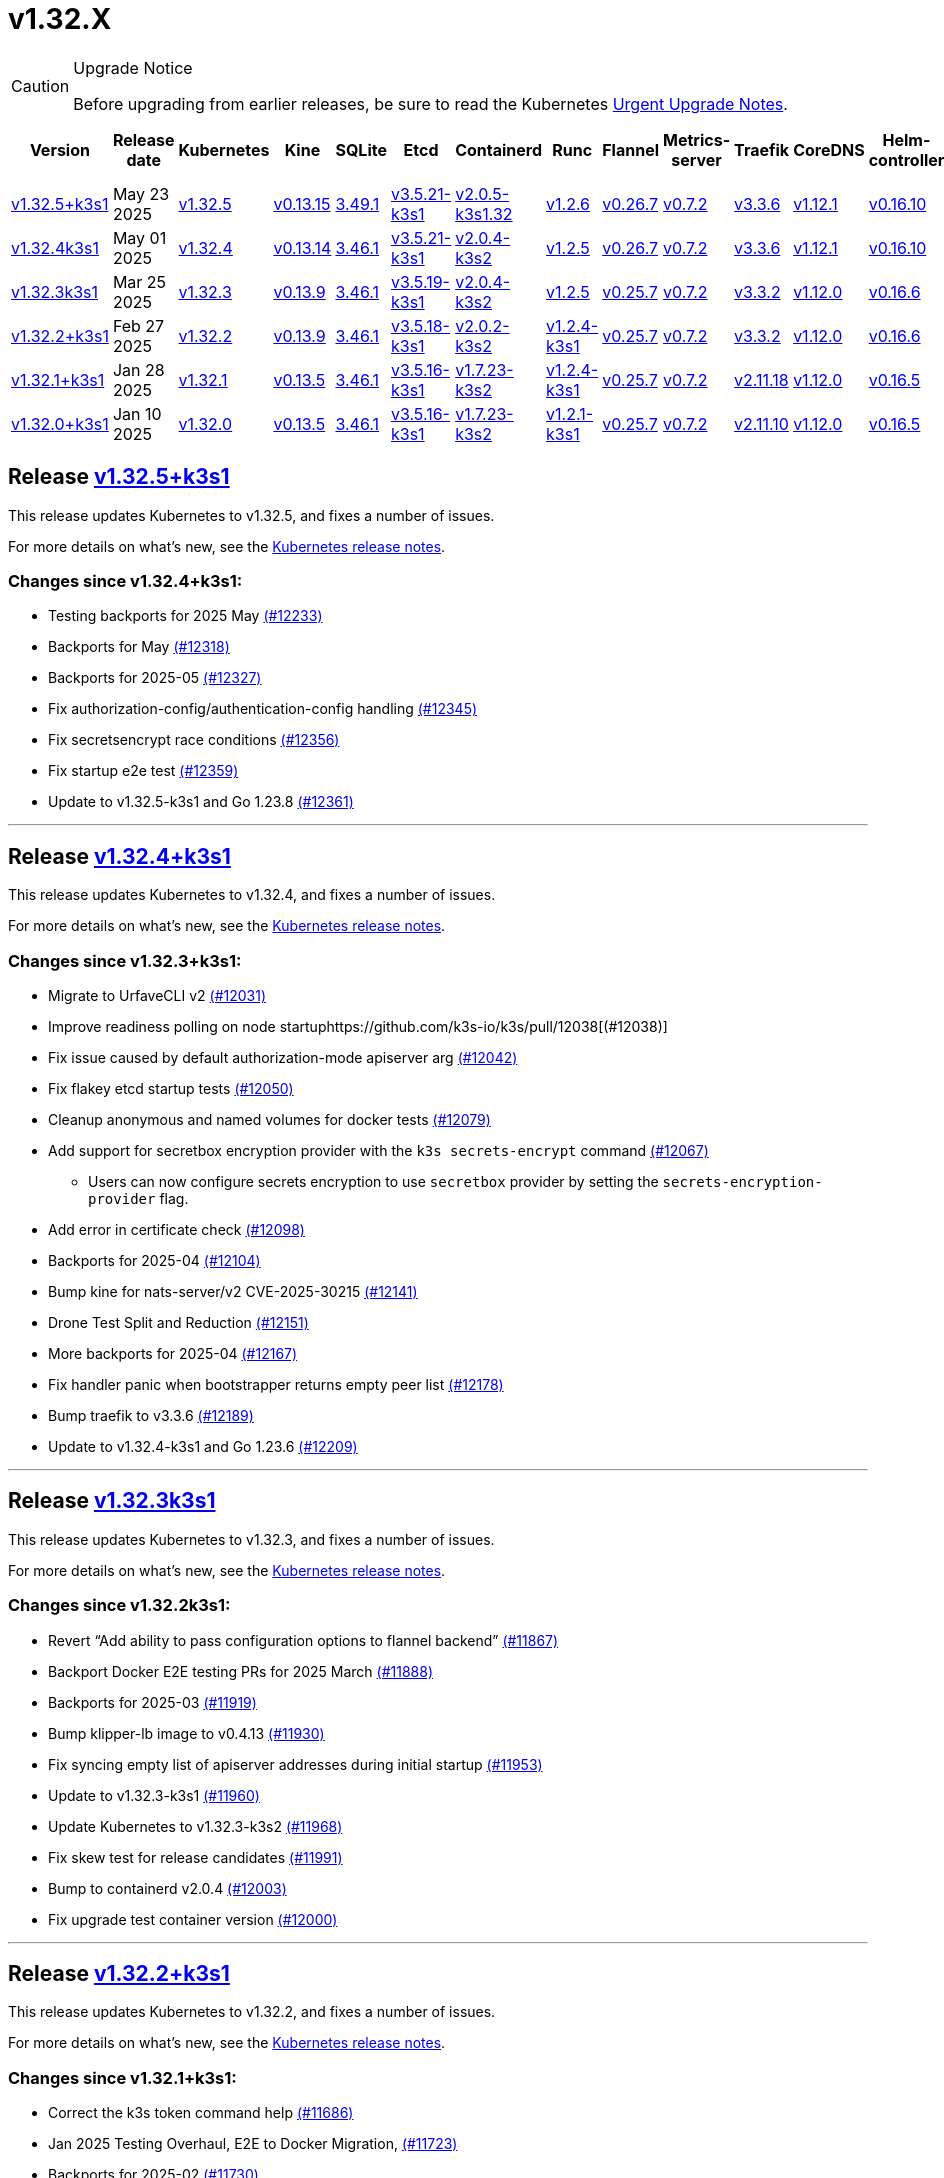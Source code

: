 = v1.32.X
:page-role: -toc

[CAUTION]
.Upgrade Notice
====
Before upgrading from earlier releases, be sure to read the Kubernetes https://github.com/kubernetes/kubernetes/blob/master/CHANGELOG/CHANGELOG-1.32.md#urgent-upgrade-notes[Urgent Upgrade Notes].
====

|===
| Version | Release date | Kubernetes | Kine | SQLite | Etcd | Containerd | Runc | Flannel | Metrics-server | Traefik | CoreDNS | Helm-controller | Local-path-provisioner

| xref:#_release_v1_32_5k3s1[v1.32.5+k3s1]
| May 23 2025
| https://github.com/kubernetes/kubernetes/blob/master/CHANGELOG/CHANGELOG-1.32.md#v1325[v1.32.5]
| https://github.com/k3s-io/kine/releases/tag/v0.13.15[v0.13.15]
| https://sqlite.org/releaselog/3_49_1.html[3.49.1]
| https://github.com/k3s-io/etcd/releases/tag/v3.5.21-k3s1[v3.5.21-k3s1]
| https://github.com/k3s-io/containerd/releases/tag/v2.0.5-k3s1.32[v2.0.5-k3s1.32]
| https://github.com/opencontainers/runc/releases/tag/v1.2.6[v1.2.6]
| https://github.com/flannel-io/flannel/releases/tag/v0.26.7[v0.26.7]
| https://github.com/kubernetes-sigs/metrics-server/releases/tag/v0.7.2[v0.7.2]
| https://github.com/traefik/traefik/releases/tag/v3.3.6[v3.3.6]
| https://github.com/coredns/coredns/releases/tag/v1.12.1[v1.12.1]
| https://github.com/k3s-io/helm-controller/releases/tag/v0.16.10[v0.16.10]
| https://github.com/rancher/local-path-provisioner/releases/tag/v0.0.31[v0.0.31]

| xref:#_release_v1_32_4k3s1[v1.32.4k3s1]
| May 01 2025
| https://github.com/kubernetes/kubernetes/blob/master/CHANGELOG/CHANGELOG-1.32.md#v1324[v1.32.4]
| https://github.com/k3s-io/kine/releases/tag/v0.13.14[v0.13.14]
| https://sqlite.org/releaselog/3_46_1.html[3.46.1]
| https://github.com/k3s-io/etcd/releases/tag/v3.5.21-k3s1[v3.5.21-k3s1]
| https://github.com/k3s-io/containerd/releases/tag/v2.0.4-k3s2[v2.0.4-k3s2]
| https://github.com/opencontainers/runc/releases/tag/v1.2.5[v1.2.5]
| https://github.com/flannel-io/flannel/releases/tag/v0.26.7[v0.26.7]
| https://github.com/kubernetes-sigs/metrics-server/releases/tag/v0.7.2[v0.7.2]
| https://github.com/traefik/traefik/releases/tag/v3.3.6[v3.3.6]
| https://github.com/coredns/coredns/releases/tag/v1.12.1[v1.12.1]
| https://github.com/k3s-io/helm-controller/releases/tag/v0.16.10[v0.16.10]
| https://github.com/rancher/local-path-provisioner/releases/tag/v0.0.31[v0.0.31]

| xref:#_release_v1_32_3k3s1[v1.32.3k3s1]
| Mar 25 2025
| https://github.com/kubernetes/kubernetes/blob/master/CHANGELOG/CHANGELOG-1.32.md#v1323[v1.32.3]
| https://github.com/k3s-io/kine/releases/tag/v0.13.9[v0.13.9]
| https://sqlite.org/releaselog/3_46_1.html[3.46.1]
| https://github.com/k3s-io/etcd/releases/tag/v3.5.19-k3s1[v3.5.19-k3s1]
| https://github.com/k3s-io/containerd/releases/tag/v2.0.4-k3s2[v2.0.4-k3s2]
| https://github.com/opencontainers/runc/releases/tag/v1.2.5[v1.2.5]
| https://github.com/flannel-io/flannel/releases/tag/v0.25.7[v0.25.7]
| https://github.com/kubernetes-sigs/metrics-server/releases/tag/v0.7.2[v0.7.2]
| https://github.com/traefik/traefik/releases/tag/v3.3.2[v3.3.2]
| https://github.com/coredns/coredns/releases/tag/v1.12.0[v1.12.0]
| https://github.com/k3s-io/helm-controller/releases/tag/v0.16.6[v0.16.6]
| https://github.com/rancher/local-path-provisioner/releases/tag/v0.0.31[v0.0.31]

| xref:#_release_v1_32_2k3s1[v1.32.2+k3s1]
| Feb 27 2025
| https://github.com/kubernetes/kubernetes/blob/master/CHANGELOG/CHANGELOG-1.32.md#v1322[v1.32.2]
| https://github.com/k3s-io/kine/releases/tag/v0.13.9[v0.13.9]
| https://sqlite.org/releaselog/3_46_1.html[3.46.1]
| https://github.com/k3s-io/etcd/releases/tag/v3.5.18-k3s1[v3.5.18-k3s1]
| https://github.com/k3s-io/containerd/releases/tag/v2.0.2-k3s2[v2.0.2-k3s2]
| https://github.com/opencontainers/runc/releases/tag/v1.2.4-k3s1[v1.2.4-k3s1]
| https://github.com/flannel-io/flannel/releases/tag/v0.25.7[v0.25.7]
| https://github.com/kubernetes-sigs/metrics-server/releases/tag/v0.7.2[v0.7.2]
| https://github.com/traefik/traefik/releases/tag/v3.3.2[v3.3.2]
| https://github.com/coredns/coredns/releases/tag/v1.12.0[v1.12.0]
| https://github.com/k3s-io/helm-controller/releases/tag/v0.16.6[v0.16.6]
| https://github.com/rancher/local-path-provisioner/releases/tag/v0.0.31[v0.0.31]

| xref:#_release_v1_32_1k3s1[v1.32.1+k3s1]
| Jan 28 2025
| https://github.com/kubernetes/kubernetes/blob/master/CHANGELOG/CHANGELOG-1.32.md#v1321[v1.32.1]
| https://github.com/k3s-io/kine/releases/tag/v0.13.5[v0.13.5]
| https://sqlite.org/releaselog/3_46_1.html[3.46.1]
| https://github.com/k3s-io/etcd/releases/tag/v3.5.16-k3s1[v3.5.16-k3s1]
| https://github.com/k3s-io/containerd/releases/tag/v1.7.23-k3s2[v1.7.23-k3s2]
| https://github.com/opencontainers/runc/releases/tag/v1.2.4-k3s1[v1.2.4-k3s1]
| https://github.com/flannel-io/flannel/releases/tag/v0.25.7[v0.25.7]
| https://github.com/kubernetes-sigs/metrics-server/releases/tag/v0.7.2[v0.7.2]
| https://github.com/traefik/traefik/releases/tag/v2.11.18[v2.11.18]
| https://github.com/coredns/coredns/releases/tag/v1.12.0[v1.12.0]
| https://github.com/k3s-io/helm-controller/releases/tag/v0.16.5[v0.16.5]
| https://github.com/rancher/local-path-provisioner/releases/tag/v0.0.30[v0.0.30]

| xref:#_release_v1_32_0k3s1[v1.32.0+k3s1]
| Jan 10 2025
| https://github.com/kubernetes/kubernetes/blob/master/CHANGELOG/CHANGELOG-1.32.md#v1320[v1.32.0]
| https://github.com/k3s-io/kine/releases/tag/v0.13.5[v0.13.5]
| https://sqlite.org/releaselog/3_46_1.html[3.46.1]
| https://github.com/k3s-io/etcd/releases/tag/v3.5.16-k3s1[v3.5.16-k3s1]
| https://github.com/k3s-io/containerd/releases/tag/v1.7.23-k3s2[v1.7.23-k3s2]
| https://github.com/opencontainers/runc/releases/tag/v1.2.1-k3s1[v1.2.1-k3s1]
| https://github.com/flannel-io/flannel/releases/tag/v0.25.7[v0.25.7]
| https://github.com/kubernetes-sigs/metrics-server/releases/tag/v0.7.2[v0.7.2]
| https://github.com/traefik/traefik/releases/tag/v2.11.10[v2.11.10]
| https://github.com/coredns/coredns/releases/tag/v1.12.0[v1.12.0]
| https://github.com/k3s-io/helm-controller/releases/tag/v0.16.5[v0.16.5]
| https://github.com/rancher/local-path-provisioner/releases/tag/v0.0.30[v0.0.30]
|===

== Release https://github.com/k3s-io/k3s/releases/tag/v1.32.5+k3s1[v1.32.5+k3s1]
// v1.32.5+k3s1

This release updates Kubernetes to v1.32.5, and fixes a number of issues.

For more details on what's new, see the https://github.com/kubernetes/kubernetes/blob/master/CHANGELOG/CHANGELOG-1.32.md#changelog-since-v1324[Kubernetes release notes].

=== Changes since v1.32.4+k3s1:

* Testing backports for 2025 May https://github.com/k3s-io/k3s/pull/12233[(#12233)]
* Backports for May https://github.com/k3s-io/k3s/pull/12318[(#12318)]
* Backports for 2025-05 https://github.com/k3s-io/k3s/pull/12327[(#12327)]
* Fix authorization-config/authentication-config handling https://github.com/k3s-io/k3s/pull/12345[(#12345)]
* Fix secretsencrypt race conditions https://github.com/k3s-io/k3s/pull/12356[(#12356)]
* Fix startup e2e test https://github.com/k3s-io/k3s/pull/12359[(#12359)]
* Update to v1.32.5-k3s1 and Go 1.23.8 https://github.com/k3s-io/k3s/pull/12361[(#12361)]

'''

== Release https://github.com/k3s-io/k3s/releases/tag/v1.32.4+k3s1[v1.32.4+k3s1]
// v1.32.4+k3s1

This release updates Kubernetes to v1.32.4, and fixes a number of issues.

For more details on what's new, see the https://github.com/kubernetes/kubernetes/blob/master/CHANGELOG/CHANGELOG-1.32.md#changelog-since-v1323[Kubernetes release notes].

=== Changes since v1.32.3+k3s1:

* Migrate to UrfaveCLI v2 https://github.com/k3s-io/k3s/pull/12031[(#12031)]
* Improve readiness polling on node startuphttps://github.com/k3s-io/k3s/pull/12038[(#12038)]
* Fix issue caused by default authorization-mode apiserver arg https://github.com/k3s-io/k3s/pull/12042[(#12042)]
* Fix flakey etcd startup tests https://github.com/k3s-io/k3s/pull/12050[(#12050)]
* Cleanup anonymous and named volumes for docker tests https://github.com/k3s-io/k3s/pull/12079[(#12079)]
* Add support for secretbox encryption provider with the `k3s secrets-encrypt` command https://github.com/k3s-io/k3s/pull/12067[(#12067)]
** Users can now configure secrets encryption to use `secretbox` provider by setting the `secrets-encryption-provider` flag.
* Add error in certificate check https://github.com/k3s-io/k3s/pull/12098[(#12098)]
* Backports for 2025-04 https://github.com/k3s-io/k3s/pull/12104[(#12104)]
* Bump kine for nats-server/v2 CVE-2025-30215 https://github.com/k3s-io/k3s/pull/12141[(#12141)]
* Drone Test Split and Reduction https://github.com/k3s-io/k3s/pull/12151[(#12151)]
* More backports for 2025-04 https://github.com/k3s-io/k3s/pull/12167[(#12167)]
* Fix handler panic when bootstrapper returns empty peer list https://github.com/k3s-io/k3s/pull/12178[(#12178)]
* Bump traefik to v3.3.6 https://github.com/k3s-io/k3s/pull/12189[(#12189)]
* Update to v1.32.4-k3s1 and Go 1.23.6 https://github.com/k3s-io/k3s/pull/12209[(#12209)]

'''

== Release https://github.com/k3s-io/k3s/releases/tag/v1.32.3+k3s1[v1.32.3k3s1]

This release updates Kubernetes to v1.32.3, and fixes a number of issues.

For more details on what’s new, see the https://github.com/kubernetes/kubernetes/blob/master/CHANGELOG/CHANGELOG-1.32.md#changelog-since-v1322[Kubernetes release notes].

=== Changes since v1.32.2k3s1:

* Revert "`Add ability to pass configuration options to flannel backend`" https://github.com/k3s-io/k3s/pull/11867[(#11867)]
* Backport Docker  E2E testing PRs for 2025 March https://github.com/k3s-io/k3s/pull/11888[(#11888)]
* Backports for 2025-03 https://github.com/k3s-io/k3s/pull/11919[(#11919)]
* Bump klipper-lb image to v0.4.13 https://github.com/k3s-io/k3s/pull/11930[(#11930)]
* Fix syncing empty list of apiserver addresses during initial startup https://github.com/k3s-io/k3s/pull/11953[(#11953)]
* Update to v1.32.3-k3s1 https://github.com/k3s-io/k3s/pull/11960[(#11960)]
* Update Kubernetes to v1.32.3-k3s2 https://github.com/k3s-io/k3s/pull/11968[(#11968)]
* Fix skew test for release candidates https://github.com/k3s-io/k3s/pull/11991[(#11991)]
* Bump to containerd v2.0.4 https://github.com/k3s-io/k3s/pull/12003[(#12003)]
* Fix upgrade test container version https://github.com/k3s-io/k3s/pull/12000[(#12000)]

'''

== Release https://github.com/k3s-io/k3s/releases/tag/v1.32.2+k3s1[v1.32.2+k3s1]
// v1.32.2+k3s1

This release updates Kubernetes to v1.32.2, and fixes a number of issues.

For more details on what’s new, see the https://github.com/kubernetes/kubernetes/blob/master/CHANGELOG/CHANGELOG-1.32.md#changelog-since-v1321[Kubernetes release notes].

=== Changes since v1.32.1+k3s1:

* Correct the k3s token command help https://github.com/k3s-io/k3s/pull/11686[(#11686)]
* Jan 2025 Testing Overhaul, E2E to Docker Migration, https://github.com/k3s-io/k3s/pull/11723[(#11723)]
* Backports for 2025-02 https://github.com/k3s-io/k3s/pull/11730[(#11730)]
** Align the CLI-reported default `--etcd-snapshot-dir` value with the actual one (`server`, `etcd-snapshot` commands).
** Disable s3 transport transparent compression/decompression
** Etcd snapshot backup/restore now supports loading s3 credentials from an AWS SDK shared credentials file.
** Bump klipper-helm to v0.9.4
** Bump klipper-lb to v0.4.10
** Bump spegel to v0.0.30
** Bump local-path-provisioner to v0.0.31
** Bump kine to v0.13.8
** Bump etcd to v3.5.18
** Bump traefik to 3.3.2
** Containerd has been bumped to version 2.0.
** The containerd config templates for linux and windows have been consolidated and are no longer os-specific.
** Containerd 2.0 uses a new config file schema. If you are using a custom containerd config template, you should migrate your template to `config-v3.toml.tmpl` to switch to the new version. See the https://github.com/containerd/containerd/blob/release/2.0/docs/cri/config.md[upstream documentation] for more information.
* Update to v1.32.2-k3s1 and Go 1.23.6 https://github.com/k3s-io/k3s/pull/11788[(#11788)]
* Render CNI dir config whenever vars are set https://github.com/k3s-io/k3s/pull/11819[(#11819)]
* Bump containerd for go-cni deadlock fix https://github.com/k3s-io/k3s/pull/11833[(#11833)]

'''

== Release https://github.com/k3s-io/k3s/releases/tag/v1.32.1+k3s1[v1.32.1+k3s1]
// v1.32.1+k3s1

This release updates Kubernetes to v1.32.1, and fixes a number of issues.

For more details on what’s new, see the https://github.com/kubernetes/kubernetes/blob/master/CHANGELOG/CHANGELOG-1.32.md#changelog-since-v1320[Kubernetes release notes].

=== Changes since v1.32.0+k3s1:

* Backports for 2025-01 https://github.com/k3s-io/k3s/pull/11565[(#11565)]
* Add auto import images for containerd image store https://github.com/k3s-io/k3s/pull/11563[(#11563)]
* 2025 January Backports https://github.com/k3s-io/k3s/pull/11583[(#11583)]
* Fix local password validation when bind-address is set https://github.com/k3s-io/k3s/pull/11610[(#11610)]
* Update to v1.32.1-k3s1 and Go 1.23.4 https://github.com/k3s-io/k3s/pull/11620[(#11620)]
* Remove local restriction for deferred node password validation https://github.com/k3s-io/k3s/pull/11648[(#11648)]

'''

== Release https://github.com/k3s-io/k3s/releases/tag/v1.32.0+k3s1[v1.32.0+k3s1]
// v1.32.0+k3s1

This release is K3S's first in the v1.32 line. This release updates Kubernetes to v1.32.0.

Kubernetes 1.32 moves the `AuthorizeNodeWithSelectors` feature gate to Beta and on by default. See https://github.com/kubernetes/enhancements/blob/master/keps/sig-auth/4601-authorize-with-selectors/README.md[KEP-4601] for more information.

This feature-gate breaks some of the RBAC that previous releases of K3s relied upon. The January releases of K3s v1.29, v1.30, and v1.31 will contain backported fixes. Until then, you must set `--kube-apiserver-arg=feature-gates=AuthorizeNodeWithSelectors=false` on server nodes, if you want to mix K3s v1.32 nodes with nodes of other versions (within the limits of what is supported by the https://kubernetes.io/releases/version-skew-policy/[Kubernetes Version Skew Policy]).

For more details on what's new, see the https://github.com/kubernetes/kubernetes/blob/master/CHANGELOG/CHANGELOG-1.32.md#changelog-since-v1310[Kubernetes release notes].

=== Changes since v1.31.4+k3s1:

* Fix rotateca validation failures when not touching default self-signed CAs https://github.com/k3s-io/k3s/pull/10710[(#10710)]
* Bump runc to v1.1.13 https://github.com/k3s-io/k3s/pull/10737[(#10737)]
* Update stable channel to v1.30.4+k3s1 https://github.com/k3s-io/k3s/pull/10739[(#10739)]
* Fix deploy latest commit on E2E tests https://github.com/k3s-io/k3s/pull/10725[(#10725)]
* Remove secrets encryption controller https://github.com/k3s-io/k3s/pull/10612[(#10612)]
* Update kubernetes to v1.31.0-k3s3 https://github.com/k3s-io/k3s/pull/10764[(#10764)]
* Bump traefik to v2.11.8 https://github.com/k3s-io/k3s/pull/10779[(#10779)]
* Update coredns to 1.11.3 and metrics-server to 0.7.2 https://github.com/k3s-io/k3s/pull/10760[(#10760)]
* Add trivy scanning to PR reports https://github.com/k3s-io/k3s/pull/10758[(#10758)]
* Cover edge case when on new minor release for E2E upgrade test https://github.com/k3s-io/k3s/pull/10781[(#10781)]
* Bump aquasecurity/trivy-action from 0.20.0 to 0.24.0 https://github.com/k3s-io/k3s/pull/10795[(#10795)]
* Update CNI plugins version https://github.com/k3s-io/k3s/pull/10798[(#10798)]
* Bump Sonobuoy version https://github.com/k3s-io/k3s/pull/10792[(#10792)]
* Fix /trivy action running against target branch instead of PR branch https://github.com/k3s-io/k3s/pull/10824[(#10824)]
* Launch private registry with init https://github.com/k3s-io/k3s/pull/10822[(#10822)]
* Add channel for v1.31 https://github.com/k3s-io/k3s/pull/10826[(#10826)]
* Bump containerd to v1.7.21, runc to v1.1.14 https://github.com/k3s-io/k3s/pull/10805[(#10805)]
* Bump helm-controller for skip-verify/plain-http and updated tolerations https://github.com/k3s-io/k3s/pull/10832[(#10832)]
* Tag PR image build as latest before scanning https://github.com/k3s-io/k3s/pull/10825[(#10825)]
* Only clean up containerd hosts dirs managed by k3s https://github.com/k3s-io/k3s/pull/10823[(#10823)]
* Remove otelgrpc pinned dependency https://github.com/k3s-io/k3s/pull/10799[(#10799)]
* Add node-internal-dns/node-external-dns address pass-through support https://github.com/k3s-io/k3s/pull/10852[(#10852)]
* Give good report if no CVEs found in trivy https://github.com/k3s-io/k3s/pull/10853[(#10853)]
* Fix hosts.toml header var https://github.com/k3s-io/k3s/pull/10870[(#10870)]
* Bump Trivy version https://github.com/k3s-io/k3s/pull/10863[(#10863)]
* Add int test for flannel-ipv6masq https://github.com/k3s-io/k3s/pull/10440[(#10440)]
* Bump Trivy version https://github.com/k3s-io/k3s/pull/10899[(#10899)]
* Update Kubernetes to v1.31.1-k3s3 https://github.com/k3s-io/k3s/pull/10911[(#10911)]
* Add MariaDB to CI https://github.com/k3s-io/k3s/pull/10724[(#10724)]
* Update stable channel tov1.30.5+k3s1 https://github.com/k3s-io/k3s/pull/10921[(#10921)]
* Use static CNI bin dir https://github.com/k3s-io/k3s/pull/10868[(#10868)]
** K3s now uses a stable directory for CNI binaries, which simplifies the installation of additional CNI plugins.
* Breakup trivy scan and check comment author https://github.com/k3s-io/k3s/pull/10935[(#10935)]
* Fix getMembershipForUserInOrg call https://github.com/k3s-io/k3s/pull/10937[(#10937)]
* Check k3s-io organization membership not team membership for trivy scans https://github.com/k3s-io/k3s/pull/10940[(#10940)]
* Bump kine to v0.13.0 https://github.com/k3s-io/k3s/pull/10932[(#10932)]
** Kine has been bumped to v0.13.0. This release includes changes that should enhance performance when using postgres as an external DB. The updated schema will be automatically used for new databases; to migrate to the new schema on existing databases, K3s can be started with the `KINE_SCHEMA_MIGRATION=2` environment variable set.
* Fix trivy report download https://github.com/k3s-io/k3s/pull/10943[(#10943)]
* Trivy workflow: Specify GH_REPO env to use gh cli https://github.com/k3s-io/k3s/pull/10949[(#10949)]
* Bump Trivy version https://github.com/k3s-io/k3s/pull/10924[(#10924)]
* Bump traefik to chart 27.0.2 https://github.com/k3s-io/k3s/pull/10939[(#10939)]
* Pass Rancher's VEX report to Trivy to remove known false-positives CVEs https://github.com/k3s-io/k3s/pull/10956[(#10956)]
* Fix trivy vex line https://github.com/k3s-io/k3s/pull/10970[(#10970)]
* Add user path to runtimes search https://github.com/k3s-io/k3s/pull/10953[(#10953)]
** Runtimes detection will now use $PATH
* Bump to new wharfie version https://github.com/k3s-io/k3s/pull/10971[(#10971)]
* Update README.md https://github.com/k3s-io/k3s/pull/10523[(#10523)]
* Remove trailing whitespace https://github.com/k3s-io/k3s/pull/9362[(#9362)]
* Bump kine to v0.13.2 https://github.com/k3s-io/k3s/pull/10978[(#10978)]
* Allow configuration of Rootlesskit's CopyUpDirs through an environment variable https://github.com/k3s-io/k3s/pull/10386[(#10386)]
** Add new environment variable "K3S_ROOTLESS_COPYUPDIRS" to add folders to the Rootlesskit configuration.
* Fix race condition when multiple nodes reconcile S3 snapshots https://github.com/k3s-io/k3s/pull/10979[(#10979)]
* Bump Trivy version https://github.com/k3s-io/k3s/pull/10996[(#10996)]
* Add ca-cert rotation integration test, and fix ca-cert rotation https://github.com/k3s-io/k3s/pull/11013[(#11013)]
* Add e2e test which verifies traffic policies and firewall in services https://github.com/k3s-io/k3s/pull/10972[(#10972)]
* Update tcpproxy for import path change https://github.com/k3s-io/k3s/pull/11029[(#11029)]
* Bump Local Path Provisioner version https://github.com/k3s-io/k3s/pull/10862[(#10862)]
* Bump local-path-provisioner to v0.0.30 https://github.com/k3s-io/k3s/pull/11049[(#11049)]
* Bump helm-controller and klipper-helm https://github.com/k3s-io/k3s/pull/11060[(#11060)]
* Bump containerd to v1.7.22 https://github.com/k3s-io/k3s/pull/11067[(#11067)]
* Simplify svclb daemonset https://github.com/k3s-io/k3s/pull/10954[(#10954)]
** Stop using klipper-lb as the image for svclb. Replace it with a simple busybox which just sleeps
* Add the nvidia runtime cdi https://github.com/k3s-io/k3s/pull/11065[(#11065)]
** Add nvidia cdi runtime to the list of supported and discoverable runtimes
* Bump Trivy version https://github.com/k3s-io/k3s/pull/11103[(#11103)]
* Rollback GHA to Ubuntu 22.04 https://github.com/k3s-io/k3s/pull/11111[(#11111)]
* Revert "Make svclb as simple as possible" https://github.com/k3s-io/k3s/pull/11109[(#11109)]
* Fix Github Actions for Ubuntu-24.04 https://github.com/k3s-io/k3s/pull/11112[(#11112)]
* Bump aquasecurity/trivy-action from 0.24.0 to 0.27.0 https://github.com/k3s-io/k3s/pull/11105[(#11105)]
* Check the last 10 commits for upgrade E2E test https://github.com/k3s-io/k3s/pull/11086[(#11086)]
* Bump aquasecurity/trivy-action from 0.27.0 to 0.28.0 https://github.com/k3s-io/k3s/pull/11138[(#11138)]
* Fixes "file exists" error from CNI bins when upgrading k3s https://github.com/k3s-io/k3s/pull/11123[(#11123)]
* Reduce the number of GH api request for E2E nightly https://github.com/k3s-io/k3s/pull/11148[(#11148)]
* Update Kubernetes to v1.31.2-k3s1 and Go 1.22.8 https://github.com/k3s-io/k3s/pull/11163[(#11163)]
* Update stable channel to v1.30.6+k3s1 https://github.com/k3s-io/k3s/pull/11186[(#11186)]
* Fix timeout when defragmenting etcd on startup https://github.com/k3s-io/k3s/pull/11164[(#11164)]
* Capture all fedora atomic variants in install script https://github.com/k3s-io/k3s/pull/11170[(#11170)]
** Allow easier installation of k3s on all variants of fedora atomic that use rpm-ostree
* Typo fixes in contributing.md https://github.com/k3s-io/k3s/pull/11201[(#11201)]
* Bump Trivy version https://github.com/k3s-io/k3s/pull/11206[(#11206)]
* Pin vagrant to older version to avoid known issue 13527 https://github.com/k3s-io/k3s/pull/11226[(#11226)]
* Set kine EmulatedETCDVersion from embedded etcd version https://github.com/k3s-io/k3s/pull/11221[(#11221)]
* Add nonroot-devices flag to agent CLI https://github.com/k3s-io/k3s/pull/11200[(#11200)]
** `Device_ownership_from_security_context` can now be enabled in the containerd CRI config by setting the `--nonroot-devices` flag or config key.
* Bump runc to v1.2 https://github.com/k3s-io/k3s/pull/10896[(#10896)]
* Update flannel and base cni plugins version https://github.com/k3s-io/k3s/pull/11188[(#11188)]
* Bump github.com/golang-jwt/jwt/v4 from 4.5.0 to 4.5.1 https://github.com/k3s-io/k3s/pull/11236[(#11236)]
* Fix MustFindString returning override flags on external CLI commands https://github.com/k3s-io/k3s/pull/11237[(#11237)]
* Bump containerd to v1.7.23-k3s1 to fix registry rewrite token scopes https://github.com/k3s-io/k3s/pull/11238[(#11238)]
* Fix the "Standalone"-mode of oidc-login in the wrapped kubectl library https://github.com/k3s-io/k3s/pull/11266[(#11266)]
** Fixes 'no Auth Provider found for name "oidc"' when using oidc-login in standalone mode.
* Bump K3s-root version to v0.14.1 https://github.com/k3s-io/k3s/pull/11282[(#11282)]
* Bump kine https://github.com/k3s-io/k3s/pull/11277[(#11277)]
* Bump kine for mysql connection close fix https://github.com/k3s-io/k3s/pull/11305[(#11305)]
* Fix handling of wrapped subcommands when run with a path https://github.com/k3s-io/k3s/pull/11306[(#11306)]
* Fix updatecli config for klipper and helm-controller https://github.com/k3s-io/k3s/pull/11290[(#11290)]
* Fix issue with loadbalancer failover to default server https://github.com/k3s-io/k3s/pull/11319[(#11319)]
* Update `localstorage_int_test.go` reference https://github.com/k3s-io/k3s/pull/11339[(#11339)]
** Update `localstorage_int_test.go` reference in `tests/integration/README.md`
* Add  to the output command to be consistent with the product command https://github.com/k3s-io/k3s/pull/11345[(#11345)]
* Allow install script to print error on failed binary download https://github.com/k3s-io/k3s/pull/11335[(#11335)]
* Remove the go toolchain line https://github.com/k3s-io/k3s/pull/11358[(#11358)]
* Add ubuntu 24.04 apt command for e2e test https://github.com/k3s-io/k3s/pull/11361[(#11361)]
* Bump Trivy version https://github.com/k3s-io/k3s/pull/11360[(#11360)]
* Bump aquasecurity/trivy-action from 0.28.0 to 0.29.0 https://github.com/k3s-io/k3s/pull/11364[(#11364)]
* Convert legacy docker tests from bash to golang https://github.com/k3s-io/k3s/pull/11357[(#11357)]
* Update Kubernetes to v1.31.3-k3s1 https://github.com/k3s-io/k3s/pull/11373[(#11373)]
* Fix Branch Name logic for Dependabot and UpdateCLI pushes to k3s-io https://github.com/k3s-io/k3s/pull/11376[(#11376)]
* Fix INSTALL_K3S_PR support https://github.com/k3s-io/k3s/pull/11383[(#11383)]
* Fix etcd backup/restore test and add guardrail for etcd-snapshot https://github.com/k3s-io/k3s/pull/11314[(#11314)]
* Bump containerd to -k3s2 to fix rewrites https://github.com/k3s-io/k3s/pull/11401[(#11401)]
* Fix opensuse-leap install test https://github.com/k3s-io/k3s/pull/11379[(#11379)]
* Fix secrets-encrypt reencrypt timeout error https://github.com/k3s-io/k3s/pull/11385[(#11385)]
* Rework loadbalancer server selection logic https://github.com/k3s-io/k3s/pull/11329[(#11329)]
* Remove experimental from embedded-registry flag https://github.com/k3s-io/k3s/pull/11443[(#11443)]
* Update stable channel to v1.31.3+k3s1 https://github.com/k3s-io/k3s/pull/11436[(#11436)]
* Fix agent tunnel address with dedicated supervisor port https://github.com/k3s-io/k3s/pull/11427[(#11427)]
* Update coredns to 1.12.0 https://github.com/k3s-io/k3s/pull/11387[(#11387)]
* Bump Trivy version https://github.com/k3s-io/k3s/pull/11430[(#11430)]
* Update to v1.31.4-k3s1 and Go 1.22.9 https://github.com/k3s-io/k3s/pull/11463[(#11463)]
* Bump alpine from 3.20 to 3.21 in /conformance https://github.com/k3s-io/k3s/pull/11433[(#11433)]
* Fix docker check warnings https://github.com/k3s-io/k3s/pull/11474[(#11474)]
* Update stable channel to v1.31.4+k3s1 https://github.com/k3s-io/k3s/pull/11483[(#11483)]
* V1.32.0+k3s1 https://github.com/k3s-io/k3s/pull/11478[(#11478)]
* Switch to using kubelet config file for all supported flags https://github.com/k3s-io/k3s/pull/10433[(#10433)]
* Load kernel modules for nft in agent setup https://github.com/k3s-io/k3s/pull/11527[(#11527)]

'''
